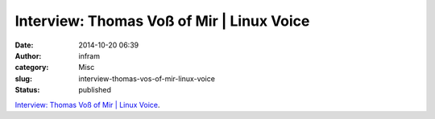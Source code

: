 Interview: Thomas Voß of Mir | Linux Voice
##########################################
:date: 2014-10-20 06:39
:author: infram
:category: Misc
:slug: interview-thomas-vos-of-mir-linux-voice
:status: published

`Interview: Thomas Voß of Mir \| Linux
Voice <http://www.linuxvoice.com/interview-thomas-vos-of-mir/>`__.
